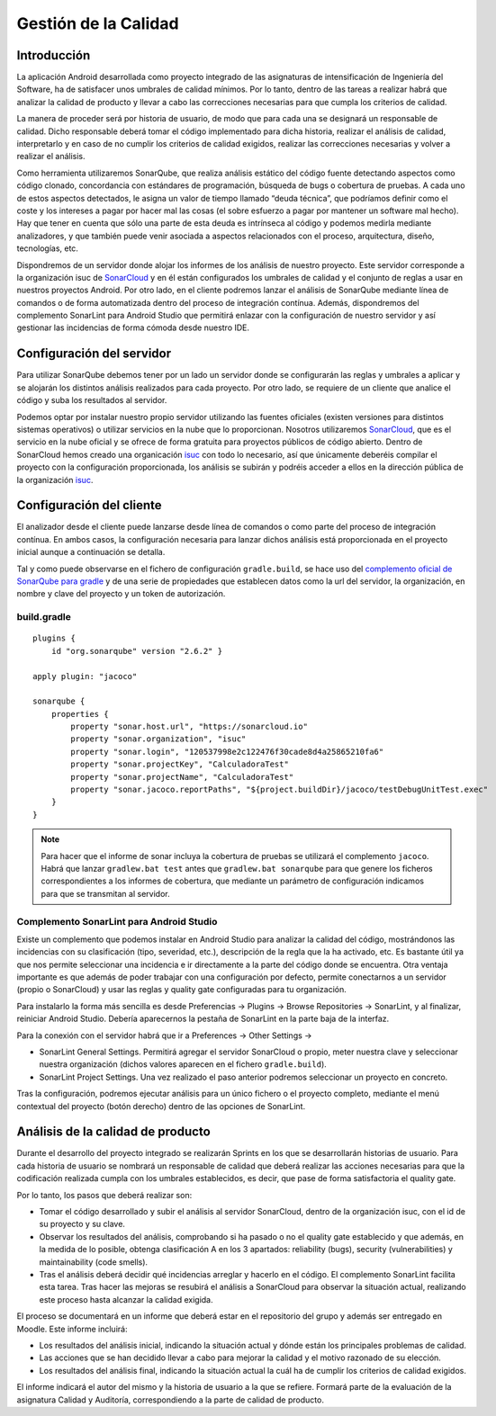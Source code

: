 ===============================
  Gestión de la Calidad
===============================

Introducción
===================

La aplicación Android desarrollada como proyecto integrado de las asignaturas de intensificación de Ingeniería del Software, ha de satisfacer unos umbrales de calidad mínimos. Por lo tanto, dentro de las tareas a realizar habrá que analizar la calidad de producto y llevar a cabo las correcciones necesarias para que cumpla los criterios de calidad.

La manera de proceder será por historia de usuario, de modo que para cada una se designará un responsable de calidad. Dicho responsable deberá tomar el código implementado para dicha historia, realizar el análisis de calidad, interpretarlo y en caso de no cumplir los criterios de calidad exigidos, realizar las correcciones necesarias y volver a realizar el análisis.

Como herramienta utilizaremos SonarQube, que realiza análisis estático del código fuente detectando aspectos como código clonado, concordancia con estándares de programación, búsqueda de bugs o cobertura de pruebas. A cada uno de estos aspectos detectados, le asigna un valor de tiempo llamado “deuda técnica”, que podríamos definir como el coste y los intereses a pagar por hacer mal las cosas (el sobre esfuerzo a pagar por mantener un software mal hecho). Hay que tener en cuenta que sólo una parte de esta deuda es intrínseca al código y podemos medirla mediante analizadores, y que también puede venir asociada a aspectos relacionados con el proceso, arquitectura, diseño, tecnologías, etc.

Dispondremos de un servidor donde alojar los informes de los análisis de nuestro proyecto. Este servidor corresponde a la organización isuc de  `SonarCloud <https://sonarcloud.io/organizations/isuc/projects>`_ y en él están configurados los umbrales de calidad y el conjunto de reglas a usar en nuestros proyectos Android.
Por otro lado, en el cliente podremos lanzar el análisis de SonarQube mediante línea de comandos o de forma automatizada dentro del proceso de integración contínua. Además, dispondremos del complemento SonarLint para Android Studio que permitirá enlazar con la configuración de nuestro servidor y así gestionar las incidencias de forma cómoda desde nuestro IDE.


Configuración del servidor
=============================

Para utilizar SonarQube debemos tener por un lado un servidor donde se configurarán las reglas y umbrales a aplicar y se alojarán los distintos análisis realizados para cada proyecto. Por otro lado, se requiere de un cliente que analice el código y suba los resultados al servidor.

Podemos optar por instalar nuestro propio servidor utilizando las fuentes oficiales (existen versiones para distintos sistemas operativos) o utilizar servicios en la nube que lo proporcionan. Nosotros utilizaremos `SonarCloud <https://sonarcloud.io>`_, que es el servicio en la nube oficial y se ofrece de forma gratuita para proyectos públicos de código abierto. Dentro de SonarCloud hemos creado una organicación `isuc <https://sonarcloud.io/organizations/isuc/projects>`_ con todo lo necesario, así que únicamente deberéis compilar el proyecto con la configuración proporcionada, los análisis se subirán y podréis acceder a ellos en la dirección pública de la organización `isuc <https://sonarcloud.io/organizations/isuc/projects>`_.



Configuración del cliente
===============================
El analizador desde el cliente puede lanzarse desde línea de comandos o como parte del proceso de integración contínua. En ambos casos, la configuración necesaria para lanzar dichos análisis está proporcionada en el proyecto inicial aunque a continuación se detalla.

Tal y como puede observarse en el fichero de configuración ``gradle.build``, se hace uso del `complemento oficial de SonarQube para gradle <https://plugins.gradle.org/plugin/org.sonarqube>`_ y de una serie de propiedades que establecen datos como la url del servidor, la organización, en nombre y clave del proyecto y un token de autorización.


build.gradle
-------------

::

  plugins {
      id "org.sonarqube" version "2.6.2" }

  apply plugin: "jacoco"

  sonarqube {
      properties {
          property "sonar.host.url", "https://sonarcloud.io"
          property "sonar.organization", "isuc"
          property "sonar.login", "120537998e2c122476f30cade8d4a25865210fa6"
          property "sonar.projectKey", "CalculadoraTest"
          property "sonar.projectName", "CalculadoraTest"
          property "sonar.jacoco.reportPaths", "${project.buildDir}/jacoco/testDebugUnitTest.exec"
      }
  }


.. note:: Para hacer que el informe de sonar incluya la cobertura de pruebas se utilizará el complemento ``jacoco``. Habrá que lanzar ``gradlew.bat test`` antes que ``gradlew.bat sonarqube`` para que genere los ficheros correspondientes a los informes de cobertura, que mediante un parámetro de configuración indicamos para que se transmitan al servidor.




Complemento SonarLint para Android Studio
-----------------------------------------

Existe un complemento que podemos instalar en Android Studio para analizar la calidad del código, mostrándonos las incidencias con su clasificación (tipo, severidad, etc.), descripción de la regla que la ha activado, etc. Es bastante útil ya que nos permite seleccionar una incidencia e ir directamente a la parte del código donde se encuentra. Otra ventaja importante es que además de poder trabajar con una configuración por defecto, permite conectarnos a un servidor (propio o SonarCloud) y usar las reglas y quality gate configuradas para tu organización.

Para instalarlo la forma más sencilla es desde Preferencias -> Plugins -> Browse Repositories -> SonarLint, y al finalizar, reiniciar Android Studio. Debería aparecernos la pestaña de SonarLint en la parte baja de la interfaz.

Para la conexión con el servidor habrá que ir a Preferences -> Other Settings ->

*	SonarLint General Settings. Permitirá agregar el servidor SonarCloud o propio, meter nuestra clave y seleccionar nuestra organización (dichos valores aparecen en el fichero ``gradle.build``).

*	SonarLint Project Settings. Una vez realizado el paso anterior podremos seleccionar un proyecto en concreto.


Tras la configuración, podremos ejecutar análisis para un único fichero o el proyecto completo, mediante el menú contextual del proyecto (botón derecho) dentro de las opciones de SonarLint.



Análisis de la calidad de producto
========================================

Durante el desarrollo del proyecto integrado se realizarán Sprints en los que se desarrollarán historias de usuario. Para cada historia de usuario se nombrará un responsable de calidad que deberá realizar las acciones necesarias para que la codificación realizada cumpla con los umbrales establecidos, es decir, que pase de forma satisfactoria el quality gate.

Por lo tanto, los pasos que deberá realizar son:

*	Tomar el código desarrollado y subir el análisis al servidor SonarCloud, dentro de la organización isuc, con el id de su proyecto y su clave.

*	Observar los resultados del análisis, comprobando si ha pasado o no el quality gate establecido y que además, en la medida de lo posible, obtenga clasificación A en los 3 apartados: reliability (bugs), security (vulnerabilities) y maintainability (code smells).

*	Tras el análisis deberá decidir qué incidencias arreglar y hacerlo en el código. El complemento SonarLint facilita esta tarea. Tras hacer las mejoras se resubirá el análisis a SonarCloud para observar la situación actual, realizando este proceso hasta alcanzar la calidad exigida.

El proceso se documentará en un informe que deberá estar en el repositorio del grupo y además ser entregado en Moodle. Este informe incluirá:

*	Los resultados del análisis inicial, indicando la situación actual y dónde están los principales problemas de calidad.

*	Las acciones que se han decidido llevar a cabo para mejorar la calidad y el motivo razonado de su elección.

*	Los resultados del análisis final, indicando la situación actual la cuál ha de cumplir los criterios de calidad exigidos.

El informe indicará el autor del mismo y la historia de usuario a la que se refiere. Formará parte de la evaluación de la asignatura Calidad y Auditoría, correspondiendo a la parte de calidad de producto.
